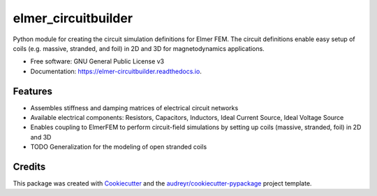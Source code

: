 ====================
elmer_circuitbuilder
====================


.. image:: https://img.shields.io/pypi/v/elmer_circuitbuilder.svg
        :target: https://pypi.python.org/pypi/elmer_circuitbuilder

.. image:: https://img.shields.io/travis/ElmerCSC/elmer_circuitbuilder.svg
        :target: https://travis-ci.com/ElmerCSC/elmer_circuitbuilder

.. image:: https://readthedocs.org/projects/elmer-circuitbuilder/badge/?version=latest
        :target: https://elmer-circuitbuilder.readthedocs.io/en/latest/?version=latest
        :alt: Documentation Status




Python module for creating the circuit simulation definitions for Elmer FEM. The circuit definitions enable easy setup of coils (e.g. massive, stranded, and foil) in 2D and 3D for magnetodynamics applications.


* Free software: GNU General Public License v3
* Documentation: https://elmer-circuitbuilder.readthedocs.io.


Features
--------
* Assembles stiffness and damping matrices of electrical circuit networks
* Available electrical components: Resistors, Capacitors, Inductors, Ideal Current Source, Ideal Voltage Source
* Enables coupling to ElmerFEM to perform circuit-field simulations by setting up coils (massive, stranded, foil) in 2D and 3D
* TODO Generalization for the modeling of open stranded coils

Credits
-------

This package was created with Cookiecutter_ and the `audreyr/cookiecutter-pypackage`_ project template.

.. _Cookiecutter: https://github.com/audreyr/cookiecutter
.. _`audreyr/cookiecutter-pypackage`: https://github.com/audreyr/cookiecutter-pypackage
